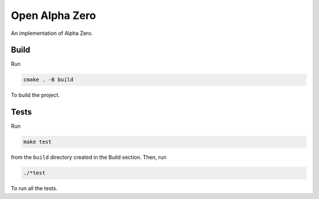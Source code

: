 Open Alpha Zero
---------------

An implementation of Alpha Zero.

Build
+++++

Run

.. code-block:: sh

 cmake . -B build

To build the project.

Tests
+++++

Run

.. code-block:: sh

 make test

from the ``build`` directory created in the Build section.
Then, run

.. code-block:: sh

 ./*test

To run all the tests.



